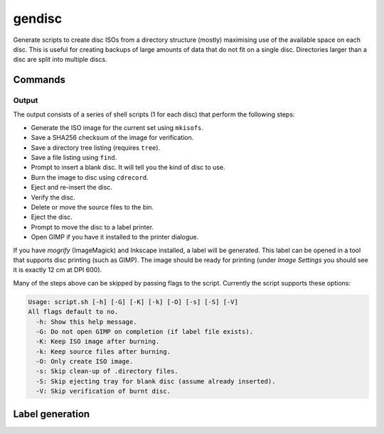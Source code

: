gendisc
=======

.. only:: html

   .. image:: https://img.shields.io/pypi/pyversions/gendisc.svg?color=blue&logo=python&logoColor=white
      :target: https://www.python.org/
      :alt: Python versions

   .. image:: https://img.shields.io/pypi/v/gendisc
      :target: https://pypi.org/project/gendisc/
      :alt: PyPI - Version

   .. image:: https://img.shields.io/github/v/tag/Tatsh/gendisc
      :target: https://github.com/Tatsh/gendisc/tags
      :alt: GitHub tag (with filter)

   .. image:: https://img.shields.io/github/license/Tatsh/gendisc
      :target: https://github.com/Tatsh/gendisc/blob/master/LICENSE.txt
      :alt: License

   .. image:: https://img.shields.io/github/commits-since/Tatsh/gendisc/v0.0.8/master
      :target: https://github.com/Tatsh/gendisc/compare/v0.0.8...master
      :alt: GitHub commits since latest release

   .. image:: https://github.com/Tatsh/gendisc/actions/workflows/qa.yml/badge.svg
      :target: https://github.com/Tatsh/gendisc/actions/workflows/qa.yml
      :alt: QA

   .. image:: https://github.com/Tatsh/gendisc/actions/workflows/tests.yml/badge.svg
      :target: https://github.com/Tatsh/gendisc/actions/workflows/tests.yml
      :alt: Tests

   .. image:: https://coveralls.io/repos/github/Tatsh/gendisc/badge.svg?branch=master
      :target: https://coveralls.io/github/Tatsh/gendisc?branch=master
      :alt: Coverage Status

   .. image:: https://readthedocs.org/projects/gendisc/badge/?version=latest
      :target: https://gendisc.readthedocs.org/?badge=latest
      :alt: Documentation Status

   .. image:: https://www.mypy-lang.org/static/mypy_badge.svg
      :target: http://mypy-lang.org/
      :alt: mypy

   .. image:: https://img.shields.io/badge/pre--commit-enabled-brightgreen?logo=pre-commit&logoColor=white
      :target: https://github.com/pre-commit/pre-commit
      :alt: pre-commit

   .. image:: https://img.shields.io/badge/pydocstyle-enabled-AD4CD3
      :target: http://www.pydocstyle.org/en/stable/
      :alt: pydocstyle

   .. image:: https://img.shields.io/badge/pytest-zz?logo=Pytest&labelColor=black&color=black
      :target: https://docs.pytest.org/en/stable/
      :alt: pytest

   .. image:: https://img.shields.io/endpoint?url=https://raw.githubusercontent.com/astral-sh/ruff/main/assets/badge/v2.json
      :target: https://github.com/astral-sh/ruff
      :alt: Ruff

   .. image:: https://static.pepy.tech/badge/gendisc/month
      :target: https://pepy.tech/project/gendisc
      :alt: Downloads

   .. image:: https://img.shields.io/github/stars/Tatsh/gendisc?logo=github&style=flat
      :target: https://github.com/Tatsh/gendisc/stargazers
      :alt: Stargazers

   .. image:: https://img.shields.io/badge/dynamic/json?url=https%3A%2F%2Fpublic.api.bsky.app%2Fxrpc%2Fapp.bsky.actor.getProfile%2F%3Factor%3Ddid%3Aplc%3Auq42idtvuccnmtl57nsucz72%26query%3D%24.followersCount%26style%3Dsocial%26logo%3Dbluesky%26label%3DFollow%2520%40Tatsh&query=%24.followersCount&style=social&logo=bluesky&label=Follow%20%40Tatsh
      :target: https://bsky.app/profile/Tatsh.bsky.social
      :alt: Follow @Tatsh on Bluesky

   .. image:: https://img.shields.io/mastodon/follow/109370961877277568?domain=hostux.social&style=social
      :target: https://hostux.social/@Tatsh
      :alt: Mastodon Follow

Generate scripts to create disc ISOs from a directory structure (mostly) maximising use of the available
space on each disc. This is useful for creating backups of large amounts of data that do not fit on
a single disc. Directories larger than a disc are split into multiple discs.

Commands
--------

.. click:: gendisc.main:main
  :prog: gendisc
  :nested: full

Output
^^^^^^

The output consists of a series of shell scripts (1 for each disc) that perform the following steps:

- Generate the ISO image for the current set using ``mkisofs``.
- Save a SHA256 checksum of the image for verification.
- Save a directory tree listing (requires ``tree``).
- Save a file listing using ``find``.
- Prompt to insert a blank disc. It will tell you the kind of disc to use.
- Burn the image to disc using ``cdrecord``.
- Eject and re-insert the disc.
- Verify the disc.
- Delete or move the source files to the bin.
- Eject the disc.
- Prompt to move the disc to a label printer.
- Open GIMP if you have it installed to the printer dialogue.

If you have `mogrify` (ImageMagick) and Inkscape installed, a label will be generated. This label
can be opened in a tool that supports disc printing (such as GIMP). The image should be ready for
printing (under `Image Settings` you should see it is exactly 12 cm at DPI 600).

Many of the steps above can be skipped by passing flags to the script. Currently the script supports
these options:

.. code-block:: text

   Usage: script.sh [-h] [-G] [-K] [-k] [-O] [-s] [-S] [-V]
   All flags default to no.
     -h: Show this help message.
     -G: Do not open GIMP on completion (if label file exists).
     -K: Keep ISO image after burning.
     -k: Keep source files after burning.
     -O: Only create ISO image.
     -s: Skip clean-up of .directory files.
     -S: Skip ejecting tray for blank disc (assume already inserted).
     -V: Skip verification of burnt disc.

Label generation
----------------

.. click:: gendisc.main:genlabel_main
  :prog: genlabel
  :nested: full

.. only:: html

   Library
   -------

   .. automodule:: gendisc
      :members:

   .. automodule:: gendisc.genlabel
      :exclude-members: MogrifyNotFound, Point, write_spiral_text_png, write_spiral_text_svg
      :members:

   .. automodule:: gendisc.utils
      :exclude-members: DirectorySplitter
      :members:

   Indices and tables
   ==================
   * :ref:`genindex`
   * :ref:`modindex`
